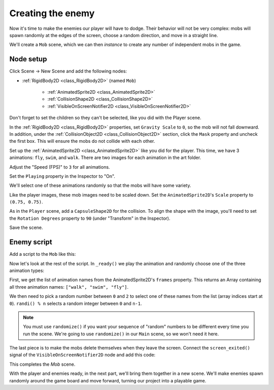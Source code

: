 .. _doc_your_first_2d_game_creating_the_enemy:

Creating the enemy
==================

Now it's time to make the enemies our player will have to dodge. Their behavior
will not be very complex: mobs will spawn randomly at the edges of the screen,
choose a random direction, and move in a straight line.

We'll create a ``Mob`` scene, which we can then *instance* to create any number
of independent mobs in the game.

Node setup
~~~~~~~~~~

Click Scene -> New Scene and add the following nodes:

- :ref:`RigidBody2D <class_RigidBody2D>` (named ``Mob``)

   - :ref:`AnimatedSprite2D <class_AnimatedSprite2D>`
   - :ref:`CollisionShape2D <class_CollisionShape2D>`
   - :ref:`VisibleOnScreenNotifier2D <class_VisibleOnScreenNotifier2D>`

Don't forget to set the children so they can't be selected, like you did with
the Player scene.

In the :ref:`RigidBody2D <class_RigidBody2D>` properties, set ``Gravity Scale``
to ``0``, so the mob will not fall downward. In addition, under the
:ref:`CollisionObject2D <class_CollisionObject2D>` section, click the ``Mask`` property and uncheck the first
box. This will ensure the mobs do not collide with each other.

.. image:: img/set_collision_mask.png

Set up the :ref:`AnimatedSprite2D <class_AnimatedSprite2D>` like you did for the
player. This time, we have 3 animations: ``fly``, ``swim``, and ``walk``. There
are two images for each animation in the art folder.

Adjust the "Speed (FPS)" to ``3`` for all animations.

.. image:: img/mob_animations.gif

Set the ``Playing`` property in the Inspector to "On".

We'll select one of these animations randomly so that the mobs will have some
variety.

Like the player images, these mob images need to be scaled down. Set the
``AnimatedSprite2D``'s ``Scale`` property to ``(0.75, 0.75)``.

As in the ``Player`` scene, add a ``CapsuleShape2D`` for the collision. To align
the shape with the image, you'll need to set the ``Rotation Degrees`` property
to ``90`` (under "Transform" in the Inspector).

Save the scene.

Enemy script
~~~~~~~~~~~~

Add a script to the ``Mob`` like this:

.. tabs::
 .. code-tab:: gdscript GDScript

    extends RigidBody2D

 .. code-tab:: csharp

    public class Mob : RigidBody2D
    {
        // Don't forget to rebuild the project.
    }

 .. code-tab:: cpp

    // Copy `player.gdns` to `mob.gdns` and replace `Player` with `Mob`.
    // Attach the `mob.gdns` file to the Mob node.

    // Create two files `mob.cpp` and `mob.hpp` next to `entry.cpp` in `src`.
    // This code goes in `mob.hpp`. We also define the methods we'll be using here.
    #ifndef MOB_H
    #define MOB_H

    #include <AnimatedSprite2D.hpp>
    #include <Godot.hpp>
    #include <RigidBody2D.hpp>

    class Mob : public godot::RigidBody2D {
        GODOT_CLASS(Mob, godot::RigidBody2D)

        godot::AnimatedSprite2D *_animated_sprite;

    public:
        void _init() {}
        void _ready();
        void _on_VisibleOnScreenNotifier2D_screen_exited();

        static void _register_methods();
    };

    #endif // MOB_H

Now let's look at the rest of the script. In ``_ready()`` we play the animation
and randomly choose one of the three animation types:

.. tabs::
 .. code-tab:: gdscript GDScript

    func _ready():
        $AnimatedSprite2D.playing = true
        var mob_types = $AnimatedSprite2D.frames.get_animation_names()
        $AnimatedSprite2D.animation = mob_types[randi() % mob_types.size()]

 .. code-tab:: csharp

    public override void _Ready()
    {
        var animSprite2D = GetNode<AnimatedSprite2D>("AnimatedSprite2D");
        animSprite2D.Playing = true;
        string[] mobTypes = animSprite2D.Frames.GetAnimationNames();
        animSprite2D.Animation = mobTypes[GD.Randi() % mobTypes.Length];
    }

 .. code-tab:: cpp

    // This code goes in `mob.cpp`.
    #include "mob.hpp"

    #include <RandomNumberGenerator.hpp>
    #include <SpriteFrames.hpp>

    void Mob::_ready() {
        godot::Ref<godot::RandomNumberGenerator> random = godot::RandomNumberGenerator::_new();
        random->randomize();
        _animated_sprite = get_node<godot::AnimatedSprite2D>("AnimatedSprite2D");
        _animated_sprite->_set_playing(true);
        godot::PoolStringArray mob_types = _animated_sprite->get_sprite_frames()->get_animation_names();
        _animated_sprite->set_animation(mob_types[random->randi() % mob_types.size()]);
    }

First, we get the list of animation names from the AnimatedSprite2D's ``frames``
property. This returns an Array containing all three animation names: ``["walk",
"swim", "fly"]``.

We then need to pick a random number between ``0`` and ``2`` to select one of
these names from the list (array indices start at ``0``). ``randi() % n``
selects a random integer between ``0`` and ``n-1``.

.. note:: You must use ``randomize()`` if you want your sequence of "random"
            numbers to be different every time you run the scene. We're going to
            use ``randomize()`` in our ``Main`` scene, so we won't need it here.

The last piece is to make the mobs delete themselves when they leave the screen.
Connect the ``screen_exited()`` signal of the ``VisibleOnScreenNotifier2D`` node and
add this code:

.. tabs::
 .. code-tab:: gdscript GDScript

    func _on_visible_on_screen_notifier_2d_screen_exited():
        queue_free()

 .. code-tab:: csharp

    public void OnVisibleOnScreenNotifier2DScreenExited()
    {
        QueueFree();
    }

 .. code-tab:: cpp

    // This code goes in `mob.cpp`.
    void Mob::_on_VisibleOnScreenNotifier2D_screen_exited() {
        queue_free();
    }

This completes the `Mob` scene.

With the player and enemies ready, in the next part, we'll bring them together
in a new scene. We'll make enemies spawn randomly around the game board and move
forward, turning our project into a playable game.
